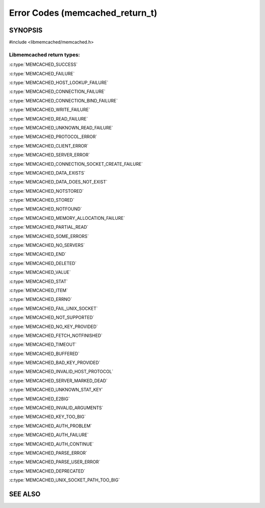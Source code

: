================================
Error Codes (memcached_return_t)
================================

--------
SYNOPSIS
--------

#include <libmemcached/memcached.h>

.. c:type:: memcached_return_t

.. c:function:: bool memcached_success(memcached_return_t)

.. c:function:: bool memcached_continue(memcached_return_t rc)

.. c:function:: bool memcached_failed(memcached_return_t)

.. c:function:: bool memcached_fatal(memcached_return_t)


Libmemcached return types:
++++++++++++++++++++++++++


:c:type:`MEMCACHED_SUCCESS`

:c:type:`MEMCACHED_FAILURE`

:c:type:`MEMCACHED_HOST_LOOKUP_FAILURE`

:c:type:`MEMCACHED_CONNECTION_FAILURE`

:c:type:`MEMCACHED_CONNECTION_BIND_FAILURE`

:c:type:`MEMCACHED_WRITE_FAILURE`

:c:type:`MEMCACHED_READ_FAILURE`

:c:type:`MEMCACHED_UNKNOWN_READ_FAILURE`

:c:type:`MEMCACHED_PROTOCOL_ERROR`

:c:type:`MEMCACHED_CLIENT_ERROR`

:c:type:`MEMCACHED_SERVER_ERROR`

:c:type:`MEMCACHED_CONNECTION_SOCKET_CREATE_FAILURE`

:c:type:`MEMCACHED_DATA_EXISTS`

:c:type:`MEMCACHED_DATA_DOES_NOT_EXIST`

:c:type:`MEMCACHED_NOTSTORED`

:c:type:`MEMCACHED_STORED`

:c:type:`MEMCACHED_NOTFOUND`

:c:type:`MEMCACHED_MEMORY_ALLOCATION_FAILURE`

:c:type:`MEMCACHED_PARTIAL_READ`

:c:type:`MEMCACHED_SOME_ERRORS`

:c:type:`MEMCACHED_NO_SERVERS`

:c:type:`MEMCACHED_END`

:c:type:`MEMCACHED_DELETED`

:c:type:`MEMCACHED_VALUE`

:c:type:`MEMCACHED_STAT`

:c:type:`MEMCACHED_ITEM`

:c:type:`MEMCACHED_ERRNO`

:c:type:`MEMCACHED_FAIL_UNIX_SOCKET`

:c:type:`MEMCACHED_NOT_SUPPORTED`

:c:type:`MEMCACHED_NO_KEY_PROVIDED`

:c:type:`MEMCACHED_FETCH_NOTFINISHED`

:c:type:`MEMCACHED_TIMEOUT`

:c:type:`MEMCACHED_BUFFERED`

:c:type:`MEMCACHED_BAD_KEY_PROVIDED`

:c:type:`MEMCACHED_INVALID_HOST_PROTOCOL`

:c:type:`MEMCACHED_SERVER_MARKED_DEAD`

:c:type:`MEMCACHED_UNKNOWN_STAT_KEY`

:c:type:`MEMCACHED_E2BIG`

:c:type:`MEMCACHED_INVALID_ARGUMENTS`

:c:type:`MEMCACHED_KEY_TOO_BIG`

:c:type:`MEMCACHED_AUTH_PROBLEM`

:c:type:`MEMCACHED_AUTH_FAILURE`

:c:type:`MEMCACHED_AUTH_CONTINUE`

:c:type:`MEMCACHED_PARSE_ERROR`

:c:type:`MEMCACHED_PARSE_USER_ERROR`

:c:type:`MEMCACHED_DEPRECATED`

:c:type:`MEMCACHED_UNIX_SOCKET_PATH_TOO_BIG`
   
--------
SEE ALSO
--------

.. only:: man

  :manpage:`memcached` :manpage:`libmemcached` :manpage:`memcached_str_error`

